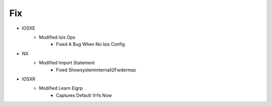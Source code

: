 --------------------------------------------------------------------------------
                                      Fix                                       
--------------------------------------------------------------------------------

* IOSXE
    * Modified Isis Ops
        * Fixed A Bug When No Isis Config

* NX
    * Modified Import Statement
        * Fixed Showsysteminternall2Fwdermac

* IOSXR
    * Modified Learn Eigrp
        * Captures Default Vrfs Now


